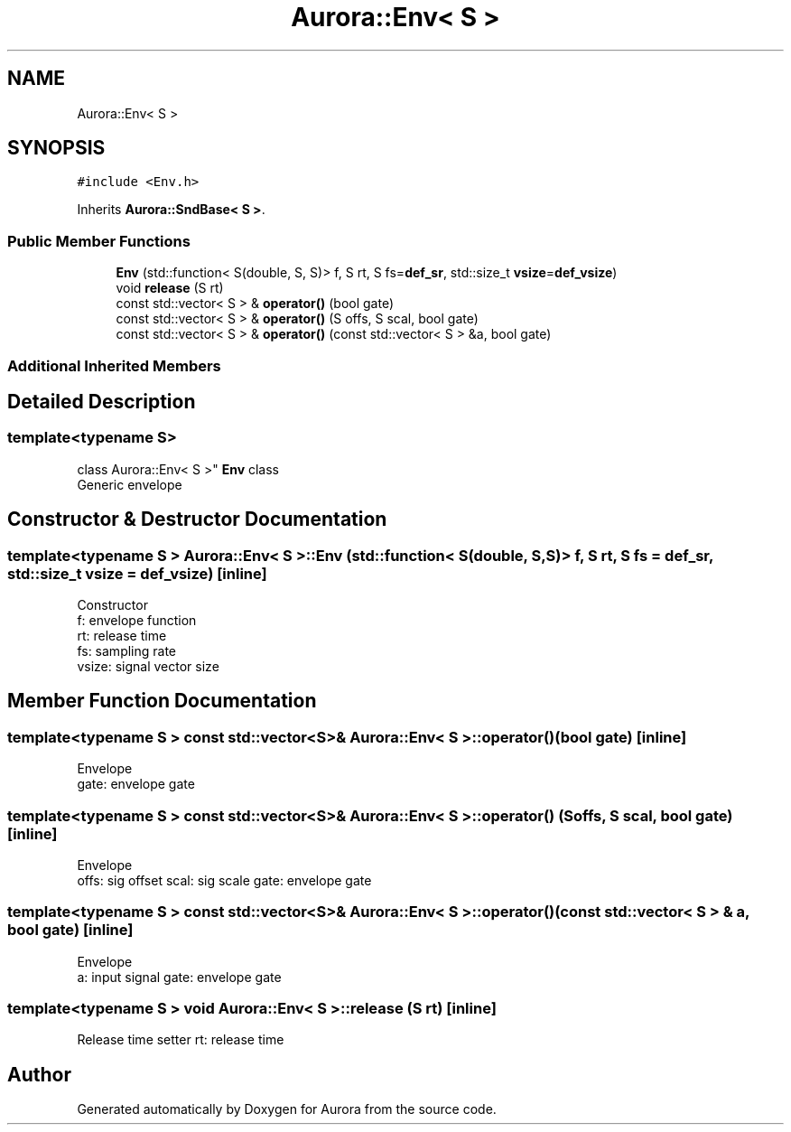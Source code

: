 .TH "Aurora::Env< S >" 3 "Sun Nov 28 2021" "Version 0.1" "Aurora" \" -*- nroff -*-
.ad l
.nh
.SH NAME
Aurora::Env< S >
.SH SYNOPSIS
.br
.PP
.PP
\fC#include <Env\&.h>\fP
.PP
Inherits \fBAurora::SndBase< S >\fP\&.
.SS "Public Member Functions"

.in +1c
.ti -1c
.RI "\fBEnv\fP (std::function< S(double, S, S)> f, S rt, S fs=\fBdef_sr\fP, std::size_t \fBvsize\fP=\fBdef_vsize\fP)"
.br
.ti -1c
.RI "void \fBrelease\fP (S rt)"
.br
.ti -1c
.RI "const std::vector< S > & \fBoperator()\fP (bool gate)"
.br
.ti -1c
.RI "const std::vector< S > & \fBoperator()\fP (S offs, S scal, bool gate)"
.br
.ti -1c
.RI "const std::vector< S > & \fBoperator()\fP (const std::vector< S > &a, bool gate)"
.br
.in -1c
.SS "Additional Inherited Members"
.SH "Detailed Description"
.PP 

.SS "template<typename S>
.br
class Aurora::Env< S >"
\fBEnv\fP class 
.br
Generic envelope 
.SH "Constructor & Destructor Documentation"
.PP 
.SS "template<typename S > \fBAurora::Env\fP< S >::\fBEnv\fP (std::function< S(double, S, S)> f, S rt, S fs = \fC\fBdef_sr\fP\fP, std::size_t vsize = \fC\fBdef_vsize\fP\fP)\fC [inline]\fP"
Constructor 
.br
f: envelope function 
.br
rt: release time 
.br
fs: sampling rate 
.br
vsize: signal vector size 
.SH "Member Function Documentation"
.PP 
.SS "template<typename S > const std::vector<S>& \fBAurora::Env\fP< S >::operator() (bool gate)\fC [inline]\fP"
Envelope 
.br
gate: envelope gate 
.SS "template<typename S > const std::vector<S>& \fBAurora::Env\fP< S >::operator() (S offs, S scal, bool gate)\fC [inline]\fP"
Envelope 
.br
offs: sig offset scal: sig scale gate: envelope gate 
.SS "template<typename S > const std::vector<S>& \fBAurora::Env\fP< S >::operator() (const std::vector< S > & a, bool gate)\fC [inline]\fP"
Envelope 
.br
a: input signal gate: envelope gate 
.SS "template<typename S > void \fBAurora::Env\fP< S >::release (S rt)\fC [inline]\fP"
Release time setter rt: release time 

.SH "Author"
.PP 
Generated automatically by Doxygen for Aurora from the source code\&.
